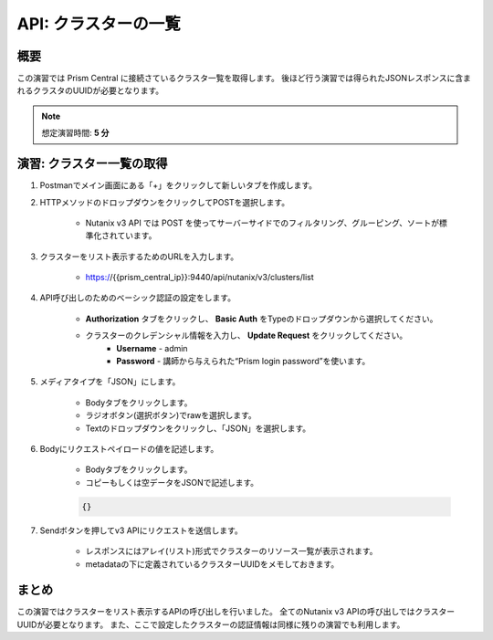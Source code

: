 .. _api_cluster_list:

----------------------
API: クラスターの一覧
----------------------

概要
++++++++

この演習では Prism Central に接続さているクラスタ一覧を取得します。
後ほど行う演習では得られたJSONレスポンスに含まれるクラスタのUUIDが必要となります。

.. note::

   想定演習時間: **5 分**

演習: クラスター一覧の取得
+++++++++++++++++++++++++++++++++++++++++++

#. Postmanでメイン画面にある「+」をクリックして新しいタブを作成します。

#. HTTPメソッドのドロップダウンをクリックしてPOSTを選択します。

    - Nutanix v3 API では POST を使ってサーバーサイドでのフィルタリング、グルーピング、ソートが標準化されています。

#. クラスターをリスト表示するためのURLを入力します。

    - https://{{prism_central_ip}}:9440/api/nutanix/v3/clusters/list

#. API呼び出しのためのベーシック認証の設定をします。

        - **Authorization** タブをクリックし、 **Basic Auth** をTypeのドロップダウンから選択してください。
        - クラスターのクレデンシャル情報を入力し、 **Update Request** をクリックしてください。
            - **Username** - admin
            - **Password** - 講師から与えられた“Prism login password”を使います。

        .. figure:: images/basicauth.png

#. メディアタイプを「JSON」にします。

        - Bodyタブをクリックします。
        - ラジオボタン(選択ボタン)でrawを選択します。
        - Textのドロップダウンをクリックし、「JSON」を選択します。

        .. figure:: images/jsonmediatype.png

#. Bodyにリクエストペイロードの値を記述します。

    - Bodyタブをクリックします。
    - コピーもしくは空データをJSONで記述します。

    .. code-block:: bash

      {}

    .. figure:: images/apimetajson.png

#. Sendボタンを押してv3 APIにリクエストを送信します。

    - レスポンスにはアレイ(リスト)形式でクラスターのリソース一覧が表示されます。
    - metadataの下に定義されているクラスターUUIDをメモしておきます。

  .. figure:: images/clusteruuid.png



まとめ
+++++++++
この演習ではクラスターをリスト表示するAPIの呼び出しを行いました。
全てのNutanix v3 APIの呼び出しではクラスターUUIDが必要となります。
また、ここで設定したクラスターの認証情報は同様に残りの演習でも利用します。
